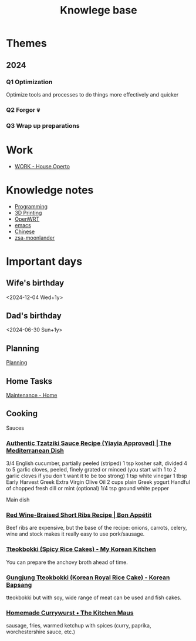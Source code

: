 :PROPERTIES:
:ID:       9d5c388a-88cd-423c-951b-5e512eae298b
:END:
#+title: Knowlege base

* Themes
** 2024
*** Q1 Optimization
Optimize tools and processes to do things more effectively and quicker
*** Q2 Forgor 💀
*** Q3 Wrap up preparations
* Work
- [[id:09cc8c01-bb56-4c4c-944c-7f5db1371012][WORK - House Operto]]

* Knowledge notes
- [[id:660c7092-9b98-4fa2-b271-2bbeabe1c249][Programming]]
- [[id:e599332d-c8fd-4a8a-96f2-cf6c770891e7][3D Printing]]
- [[id:b19092d6-d8e7-47e0-b2b3-0940dd54ddc9][OpenWRT]]
- [[id:b97b4990-719f-4543-adcc-ae644195f63b][emacs]]
- [[id:31c43342-c4dd-4fff-bef5-a4ee1cd04f42][Chinese]]
- [[id:a74c4871-0967-4865-8920-ce84c9671812][zsa-moonlander]]

* Important days
** Wife's birthday
<2024-12-04 Wed+1y>
** Dad's birthday
<2024-06-30 Sun+1y>

** Planning
[[id:199F1748-453D-4B48-ABAC-3600362BCAE0][Planning]]

** Home Tasks
[[id:130635ef-5b04-4ac4-b1e1-63840f077d83][Maintenance - Home]]


** Cooking
Sauces
*** [[https://www.themediterraneandish.com/tzatziki-sauce-recipe/][Authentic Tzatziki Sauce Recipe (Yiayia Approved) | The Mediterranean Dish]]
3/4 English cucumber, partially peeled (striped)
1 tsp kosher salt, divided
4 to 5 garlic cloves, peeled, finely grated or minced (you start with 1 to 2 garlic cloves if you don't want it to be too strong)
1 tsp white vinegar
1 tbsp Early Harvest Greek Extra Virgin Olive Oil
2 cups plain Greek yogurt
Handful of chopped fresh dill or mint (optional)
1/4 tsp ground white pepper

Main dish
*** [[https://www.bonappetit.com/recipe/red-wine-braised-short-ribs][Red Wine-Braised Short Ribs Recipe | Bon Appétit]]
Beef ribs are expensive, but the base of the recipe: onions, carrots, celery, wine and stock makes it really easy to use pork/sausage.
*** [[https://mykoreankitchen.com/tteokbokki-spicy-rice-cakes/][Tteokbokki (Spicy Rice Cakes) - My Korean Kitchen]]
You can prepare the anchovy broth ahead of time.
*** [[https://www.koreanbapsang.com/gungjung-tteokbokki-and-lunar-new-year/][Gungjung Tteokbokki (Korean Royal Rice Cake) - Korean Bapsang]]
tteokbokki but with soy, wide range of meat can be used and fish cakes.
*** [[https://www.thekitchenmaus.com/homemade-currywurst/][Homemade Currywurst • The Kitchen Maus]]
sausage, fries, warmed ketchup with spices (curry, paprika, worchestershire sauce, etc.)
